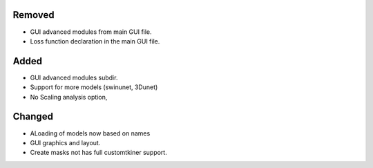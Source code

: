 .. A new scriv changelog fragment.
..
.. Uncomment the header that is right (remove the leading dots).
..
Removed
-------

- GUI advanced modules from main GUI file. 
- Loss function declaration in the main GUI file.

Added
-----

- GUI advanced modules subdir.
- Support for more models (swinunet, 3Dunet)
- No Scaling analysis option,

Changed
-------

- ALoading of models now based on names
- GUI graphics and layout.
- Create masks not has full customtkiner support.

.. Deprecated
.. ----------
..
.. - A bullet item for the Deprecated category.
..
.. Fixed
.. -----
..
.. - A bullet item for the Fixed category.
..
.. Security
.. --------
..
.. - A bullet item for the Security category.
..
